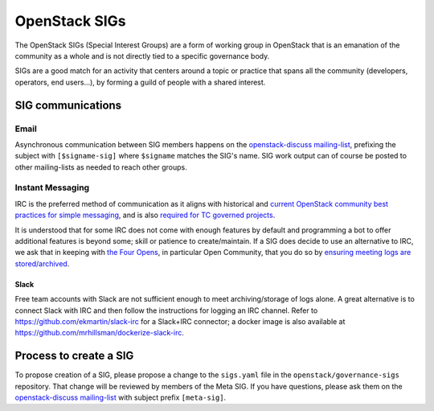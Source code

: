 ================
 OpenStack SIGs
================

The OpenStack SIGs (Special Interest Groups) are a form of
working group in OpenStack that is an emanation of the community
as a whole and is not directly tied to a specific governance body.

SIGs are a good match for an activity that centers around a topic
or practice that spans all the community (developers, operators,
end users...), by forming a guild of people with a shared interest.

.. sigtable::
      :datafile: ../../sigs.yaml

SIG communications
==================

Email
~~~~~

Asynchronous communication between SIG members happens on the
`openstack-discuss mailing-list`_, prefixing the subject with
``[$signame-sig]`` where ``$signame`` matches the SIG's name. SIG work
output can of course be posted to other mailing-lists as needed to
reach other groups.

Instant Messaging
~~~~~~~~~~~~~~~~~

IRC is the preferred method of communication as it aligns with
historical and `current OpenStack community best practices for simple
messaging <https://governance.openstack.org/tc/reference/irc.html>`_,
and is also `required for TC governed projects
<https://governance.openstack.org/tc/reference/new-projects-requirements.html>`_.

It is understood that for some IRC does not come with enough features by
default and programming a bot to offer additional features is beyond
some; skill or patience to create/maintain. If a SIG does decide to use
an alternative to IRC, we ask that in keeping with `the Four Opens
<https://governance.openstack.org/tc/reference/opens.html>`_, in
particular Open Community, that you do so by `ensuring meeting logs are
stored/archived
<https://docs.openstack.org/infra/system-config/irc.html#logging>`_.

Slack
-----

Free team accounts with Slack are not sufficient enough to meet
archiving/storage of logs alone. A great alternative is to connect
Slack with IRC and then follow the instructions for logging an IRC
channel. Refer to https://github.com/ekmartin/slack-irc for a
Slack+IRC connector; a docker image is also available at
https://github.com/mrhillsman/dockerize-slack-irc.

Process to create a SIG
=======================

To propose creation of a SIG, please propose a change to the
``sigs.yaml`` file in the ``openstack/governance-sigs`` repository.
That change will be reviewed by members of the Meta SIG. If you have
questions, please ask them on the `openstack-discuss mailing-list`_
with subject prefix ``[meta-sig]``.

.. _`openstack-discuss mailing-list`: http://lists.openstack.org/cgi-bin/mailman/listinfo/openstack-discuss
